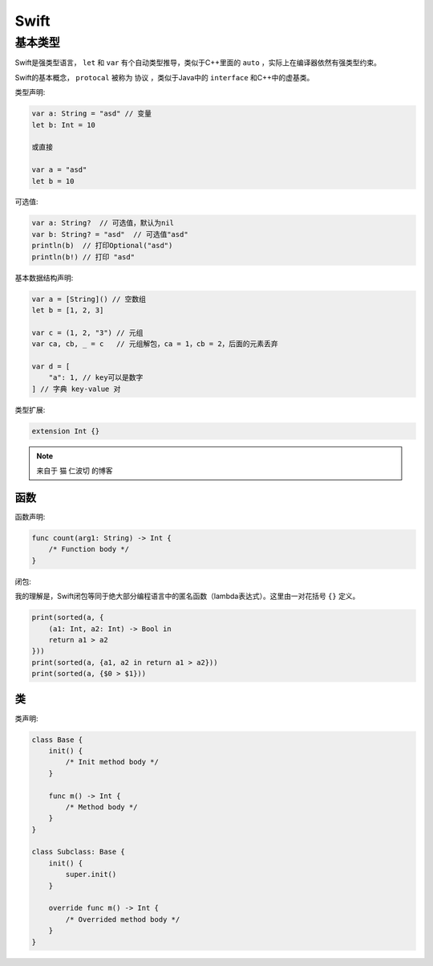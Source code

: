.. syntax-swift:

Swift
===========================

基本类型
------------

Swift是强类型语言， ``let`` 和 ``var`` 有个自动类型推导，类似于C++里面的 ``auto`` ，实际上在编译器依然有强类型约束。

Swift的基本概念， ``protocal`` 被称为 ``协议`` ，类似于Java中的 ``interface`` 和C++中的虚基类。

类型声明:

.. code-block:: swift

    var a: String = "asd" // 变量
    let b: Int = 10

    或直接

    var a = "asd"
    let b = 10

可选值:

.. code-block:: swift

    var a: String?  // 可选值，默认为nil
    var b: String? = "asd"  // 可选值"asd"
    println(b)  // 打印Optional("asd")
    println(b!) // 打印 "asd"

基本数据结构声明:

.. code-block:: swift

    var a = [String]() // 空数组
    let b = [1, 2, 3]

    var c = (1, 2, "3") // 元组
    var ca, cb, _ = c   // 元组解包，ca = 1，cb = 2，后面的元素丢弃

    var d = [
        "a": 1, // key可以是数字
    ] // 字典 key-value 对

类型扩展:

.. code-block:: swift

    extension Int {}

.. note:: 来自于 猫 仁波切 的博客

函数
^^^^

函数声明:

.. code-block:: swift

    func count(arg1: String) -> Int {
        /* Function body */
    }

闭包:

我的理解是，Swift闭包等同于绝大部分编程语言中的匿名函数（lambda表达式）。这里由一对花括号 ``{}`` 定义。

.. code-block:: swift

    print(sorted(a, {
        (a1: Int, a2: Int) -> Bool in
        return a1 > a2
    }))
    print(sorted(a, {a1, a2 in return a1 > a2}))
    print(sorted(a, {$0 > $1}))

类
^^

类声明:

.. code-block:: swift

    class Base {
        init() {
            /* Init method body */
        }

        func m() -> Int {
            /* Method body */
        }
    }

    class Subclass: Base {
        init() {
            super.init()
        }

        override func m() -> Int {
            /* Overrided method body */
        }
    }
